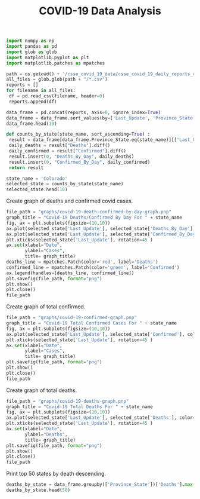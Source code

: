 #+TITLE: COVID-19 Data Analysis


#+BEGIN_SRC python :session notebook1_sess :results org
import numpy as np
import pandas as pd
import glob as glob
import matplotlib.pyplot as plt
import matplotlib.patches as mpatches

path = os.getcwd() + '/csse_covid_19_data/csse_covid_19_daily_reports_us/'
all_files = glob.glob(path + "/*.csv")
reports = []
for filename in all_files:
 df = pd.read_csv(filename, header=0)
 reports.append(df)
        
data_frame = pd.concat(reports, axis=0, ignore_index=True)
data_frame = data_frame.sort_values(by=['Last_Update', 'Province_State'], ascending=True)
data_frame.head(10)
#+END_SRC

#+RESULTS:
#+begin_src org
           Province_State Country_Region          Last_Update      Lat     Long_  ...  Mortality_Rate       UID  ISO3  Testing_Rate  Hospitalization_Rate
375               Alabama             US  2020-04-12 23:18:15  32.3182  -86.9023  ...        2.610160  84000001   USA    460.300152             12.264945
376                Alaska             US  2020-04-12 23:18:15  61.3707 -152.4044  ...        2.941176  84000002   USA   1344.711576             11.397059
377               Arizona             US  2020-04-12 23:18:15  33.7298 -111.4312  ...        3.246753  84000004   USA    578.522286                   NaN
378              Arkansas             US  2020-04-12 23:18:15  34.9697  -92.3731  ...        2.109375  84000005   USA    761.753354             10.156250
379            California             US  2020-04-12 23:18:15  36.1162 -119.6816  ...        2.812020  84000006   USA    485.423868             22.961176
380              Colorado             US  2020-04-12 23:18:15  39.0598 -105.3111  ...        3.955112  84000008   USA    615.389991             18.831258
381           Connecticut             US  2020-04-12 23:18:15  41.5978  -72.7554  ...        4.603241  84000009   USA   1156.148159             13.743249
382              Delaware             US  2020-04-12 23:18:15  39.3185  -75.5071  ...        2.153846  84000010   USA   1140.214672             11.692308
383      Diamond Princess             US  2020-04-12 23:18:15      NaN       NaN  ...        0.000000  84088888   USA           NaN                   NaN
384  District of Columbia             US  2020-04-12 23:18:15  38.8974  -77.0268  ...        2.666667  84000011   USA   1507.618148                   NaN

[10 rows x 18 columns]
#+end_src


#+BEGIN_SRC python :session notebook1_sess :results output
def counts_by_state(state_name, sort_ascending=True) :
 result = data_frame[data_frame.Province_State.eq(state_name)][['Last_Update', 'Confirmed', 'Deaths', 'Recovered', 'People_Hospitalized', 'Active']].sort_values(by=['Last_Update'], ascending=sort_ascending)
 daily_deaths = result["Deaths"].diff()
 daily_confirmed = result["Confirmed"].diff()
 result.insert(0, "Deaths_By_Day", daily_deaths)
 result.insert(0, "Confirmed_By_Day", daily_confirmed) 
 return result

#+END_SRC

#+RESULTS:

#+BEGIN_SRC python :session notebook1_sess :results org :hlines yes
state_name = 'Colorado'
selected_state = counts_by_state(state_name)
selected_state.head(10)
#+END_SRC

#+RESULTS:
#+begin_src org
      Confirmed_By_Day  Deaths_By_Day          Last_Update  Confirmed  Deaths  Recovered  People_Hospitalized  Active
380                NaN            NaN  2020-04-12 23:18:15       7307     289        NaN               1376.0  7018.0
65               384.0           17.0  2020-04-13 23:07:54       7691     306        NaN               1472.0  7385.0
499              259.0           21.0  2020-04-14 23:33:31       7950     327        NaN               1493.0  7623.0
1106               6.0            1.0  2020-04-15 22:56:51       7956     328        NaN               1556.0  7628.0
1517             330.0           27.0  2020-04-16 23:30:51       8286     355        NaN               1636.0  7931.0
1635             405.0           17.0  2020-04-17 23:30:52       8691     372        NaN               1693.0  8319.0
124              356.0           17.0  2020-04-18 22:32:47       9047     389        NaN               1755.0  8658.0
850              683.0           31.0  2020-04-19 23:41:01       9730     420        NaN               1797.0  9310.0
674                0.0            0.0  2020-04-20 23:36:47       9730     420        NaN               1813.0  9310.0
1576             743.0           63.0  2020-04-21 23:40:34      10473     483        NaN               1880.0  9990.0
#+end_src


Create graph of deaths and confirmed covid cases.
#+BEGIN_SRC python :session notebook1_sess :results file
file_path = "graphs/covid-19-death-confirmed-by-day-graph.pnp"
graph_title = "Covid-19 Deaths/Confirmed By Day For " + state_name 
fig, ax = plt.subplots(figsize=(10,10))
ax.plot(selected_state['Last_Update'], selected_state['Deaths_By_Day'], color='red')
ax.plot(selected_state['Last_Update'], selected_state['Confirmed_By_Day'], color='green')
plt.xticks(selected_state['Last_Update'], rotation=45 )
ax.set(xlabel="Date",
       ylabel="Cases",
       title= graph_title)
deaths_line = mpatches.Patch(color='red', label='Deaths')
confirmed_line = mpatches.Patch(color='green', label='Confirmed')
ax.legend(handles=[deaths_line, confirmed_line])
plt.savefig(file_path, format="png")
plt.show()
plt.close()
file_path
#+END_SRC

#+RESULTS:
[[file:graphs/covid-19-death-confirmed-by-day-graph.pnp]]

Create graph of total confirmed.

#+BEGIN_SRC python :session notebook1_sess :results file
file_path = "graphs/covid-19-confirmed-graph.pnp"
graph_title = "Covid-19 Total Confirmed Cases For " + state_name 
fig, ax = plt.subplots(figsize=(10,10))
ax.plot(selected_state['Last_Update'], selected_state['Confirmed'], color='green')
plt.xticks(selected_state['Last_Update'], rotation=45 )
ax.set(xlabel="Date",
       ylabel="Cases",
       title= graph_title)
plt.savefig(file_path, format="png")
plt.show()
plt.close()
file_path
#+END_SRC

#+RESULTS:
[[file:graphs/covid-19-confirmed-graph.pnp]]


Create graph of total deaths.

#+BEGIN_SRC python :session notebook1_sess :results file
file_path = "graphs/covid-19-deaths-graph.pnp"
graph_title = "Covid-19 Total Deaths For " + state_name 
fig, ax = plt.subplots(figsize=(10,10))
ax.plot(selected_state['Last_Update'], selected_state['Deaths'], color='red')
plt.xticks(selected_state['Last_Update'], rotation=45 )
ax.set(xlabel="Date",
       ylabel="Deaths",
       title= graph_title)
plt.savefig(file_path, format="png")
plt.show()
plt.close()
file_path
#+END_SRC

#+RESULTS:
[[file:graphs/covid-19-deaths-graph.pnp]]


Print top 50 states by death descending.
#+BEGIN_SRC python :session notebook1_sess :results org
deaths_by_state = data_frame.groupby(['Province_State'])['Deaths'].max().reset_index().sort_values(by=['Deaths'], ascending=False)
deaths_by_state.head(50)
#+END_SRC

#+RESULTS:
#+BEGIN_SRC org
           Province_State  Deaths
83               New York   26144
80             New Jersey    8807
67          Massachusetts    4552
47                  Hubei    4512
69               Michigan    4345
96           Pennsylvania    3589
50               Illinois    3111
20            Connecticut    2797
15             California    2535
61              Louisiana    2208
27                Florida    1600
66               Maryland    1503
51                Indiana    1414
32                Georgia    1355
92                   Ohio    1271
120                 Texas     985
19               Colorado     944
129            Washington     891
100                Quebec     820
128              Virginia     769
94                Ontario     591
86         North Carolina     513
70              Minnesota     508
6                 Arizona     450
72               Missouri     449
71            Mississippi     396
104          Rhode Island     388
132             Wisconsin     374
0                 Alabama     369
115        South Carolina     316
76                 Nevada     297
59               Kentucky     294
24   District of Columbia     285
93               Oklahoma     260
119             Tennessee     239
53                   Iowa     231
22               Delaware     202
81             New Mexico     172
58                 Kansas     165
95                 Oregon     121
79          New Hampshire     114
98            Puerto Rico     102
75               Nebraska      91
7                Arkansas      87
13       British Columbia      81
49                  Idaho      67
63                  Maine      62
124                  Utah      61
125               Vermont      53
2                 Alberta      51
#+END_SRC
